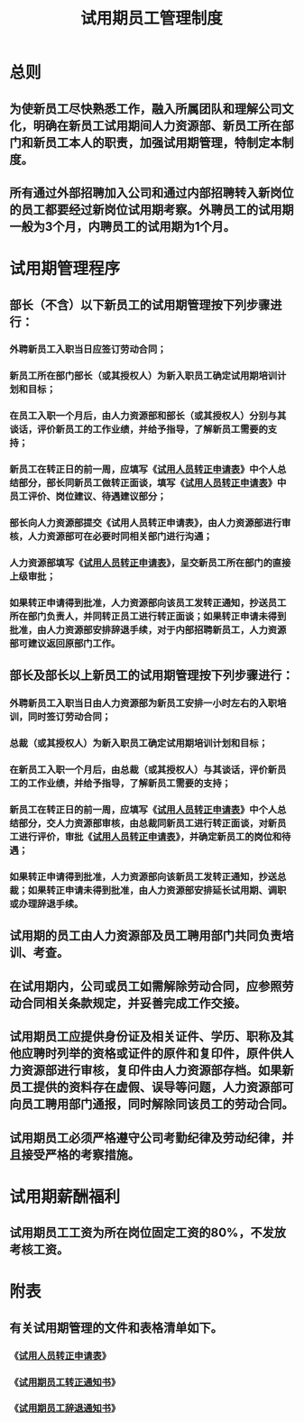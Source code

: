 :PROPERTIES:
:ID:       13dcd7f7-e8fd-4c76-872d-cc0f60ba35a5
:END:
#+title: 试用期员工管理制度
* 总则
** 为使新员工尽快熟悉工作，融入所属团队和理解公司文化，明确在新员工试用期间人力资源部、新员工所在部门和新员工本人的职责，加强试用期管理，特制定本制度。
** 所有通过外部招聘加入公司和通过内部招聘转入新岗位的员工都要经过新岗位试用期考察。外聘员工的试用期一般为3个月，内聘员工的试用期为1个月。
* 试用期管理程序
** 部长（不含）以下新员工的试用期管理按下列步骤进行：
*** 外聘新员工入职当日应签订劳动合同；
*** 新员工所在部门部长（或其授权人）为新入职员工确定试用期培训计划和目标；
*** 在员工入职一个月后，由人力资源部和部长（或其授权人）分别与其谈话，评价新员工的工作业绩，并给予指导，了解新员工需要的支持；
*** 新员工在转正日的前一周，应填写《[[id:0430132e-78dd-43a7-8bff-18922e5ba7d2][试用人员转正申请表]]》中个人总结部分，部长同新员工做转正面谈，填写《[[id:0430132e-78dd-43a7-8bff-18922e5ba7d2][试用人员转正申请表]]》中员工评价、岗位建议、待遇建议部分；
*** 部长向人力资源部提交《试用人员转正申请表》，由人力资源部进行审核，人力资源部可在必要时同相关部门进行沟通；
*** 人力资源部填写《[[id:0430132e-78dd-43a7-8bff-18922e5ba7d2][试用人员转正申请表]]》，呈交新员工所在部门的直接上级审批；
*** 如果转正申请得到批准，人力资源部向该员工发转正通知，抄送员工所在部门负责人，并同转正员工进行转正面谈；如果转正申请未得到批准，由人力资源部安排辞退手续，对于内部招聘新员工，人力资源部可建议返回原部门工作。
** 部长及部长以上新员工的试用期管理按下列步骤进行：
*** 外聘新员工入职当日由人力资源部为新员工安排一小时左右的入职培训，同时签订劳动合同；
*** 总裁（或其授权人）为新入职员工确定试用期培训计划和目标；
*** 在新员工入职一个月后，由总裁（或其授权人）与其谈话，评价新员工的工作业绩，并给予指导，了解新员工需要的支持；
*** 新员工在转正日的前一周，应填写《[[id:0430132e-78dd-43a7-8bff-18922e5ba7d2][试用人员转正申请表]]》中个人总结部分，交人力资源部审核，由总裁同新员工进行转正面谈，对新员工进行评价，审批《[[id:0430132e-78dd-43a7-8bff-18922e5ba7d2][试用人员转正申请表]]》，并确定新员工的岗位和待遇；
*** 如果转正申请得到批准，人力资源部向该新员工发转正通知，抄送总裁；如果转正申请未得到批准，由人力资源部安排延长试用期、调职或办理辞退手续。
** 试用期的员工由人力资源部及员工聘用部门共同负责培训、考查。
** 在试用期内，公司或员工如需解除劳动合同，应参照劳动合同相关条款规定，并妥善完成工作交接。
** 试用期员工应提供身份证及相关证件、学历、职称及其他应聘时列举的资格或证件的原件和复印件，原件供人力资源部进行审核，复印件由人力资源部存档。如果新员工提供的资料存在虚假、误导等问题，人力资源部可向员工聘用部门通报，同时解除同该员工的劳动合同。
** 试用期员工必须严格遵守公司考勤纪律及劳动纪律，并且接受严格的考察措施。
* 试用期薪酬福利
** 试用期员工工资为所在岗位固定工资的80%，不发放考核工资。
* 附表
** 有关试用期管理的文件和表格清单如下。
*** 《[[id:0430132e-78dd-43a7-8bff-18922e5ba7d2][试用人员转正申请表]]》
*** 《[[id:e50c0da7-d00f-435b-8a9f-4904a5932ee3][试用期员工转正通知书]]》
*** 《[[id:348934af-f062-4c0c-bec5-41f72efb64fb][试用期员工辞退通知书]]》
